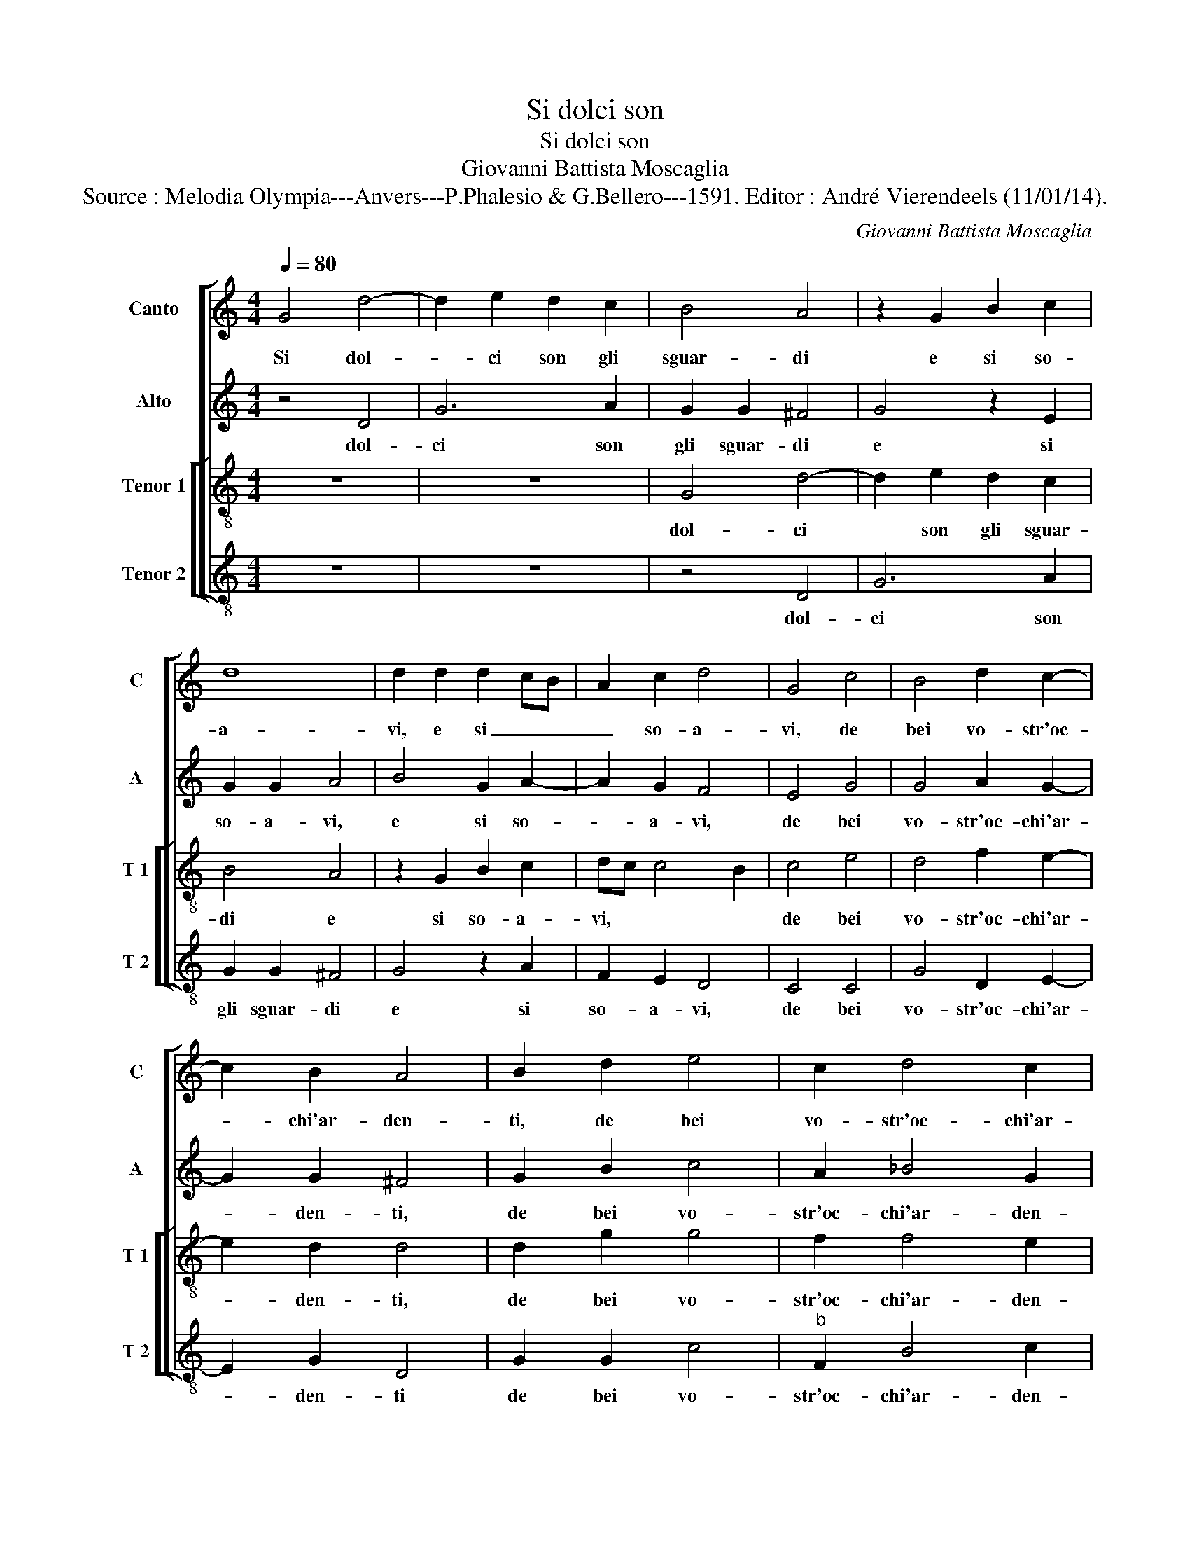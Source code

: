 X:1
T:Si dolci son
T:Si dolci son
T:Giovanni Battista Moscaglia
T:Source : Melodia Olympia---Anvers---P.Phalesio & G.Bellero---1591. Editor : André Vierendeels (11/01/14).
C:Giovanni Battista Moscaglia
%%score [ 1 2 [ 3 4 ] ]
L:1/8
Q:1/4=80
M:4/4
K:C
V:1 treble nm="Canto" snm="C"
V:2 treble nm="Alto" snm="A"
V:3 treble-8 nm="Tenor 1" snm="T 1"
V:4 treble-8 nm="Tenor 2" snm="T 2"
V:1
 G4 d4- | d2 e2 d2 c2 | B4 A4 | z2 G2 B2 c2 | d8 | d2 d2 d2 cB | A2 c2 d4 | G4 c4 | B4 d2 c2- | %9
w: Si dol-|* ci son gli|sguar- di|e si so-|a-|vi, e si _ _|_ so- a-|vi, de|bei vo- str'oc-|
 c2 B2 A4 | B2 d2 e4 | c2 d4 c2 | B2 c4 B2 | c4 e4 | d2 e2 c3 d | e4 d2 B2- | B2 c4 d2- | %17
w: * chi'ar- den-|ti, de bei|vo- str'oc- chi'ar-|den- * *|ti, che|ben ch'hab- bia- *|* te del|_ mio cor|
 d2 e2 d4 | e4 A4 | B4 ^c2 d2 | d2 ^cB c4 | d8 | z8 | z8 | d8 | c8 | B4 d4 | e4 ^c4 | d8 | d8 | %30
w: _ le chia-|vi, del|mio cor le|chia- * * *|vi,|||dol-|ci|mi son|_ per|voi|gli'a-|
 d4 e4 | d8 | c8 | z8 | z2 e2 f2 d2- | dc _B2 A4 | B4 d2 dd | B2 c2 A4 | G4 z4 | d2 dd B2 c2 | A8 | %41
w: spri tor-|men-|ti,||per- o ca-|* ra mia vi-|ta, da- te- mi|sem- pre'a- i-|ta,|da- te- mi sem- pre'a-|i-|
 B4 z2 B2 | c2 e3 d ^c2 | d4 A4 | z2 e2 f2 d2- | dc _B2 A4 | B4 d2 dd | B2 c2 A4 | G4 z4 | %49
w: ta, per-|o ca- ra mia|vi- ta,|per- o ca-|* ra mia vi-|ta, da- te- mi|sem- pre'a- i-|ta,|
 d2 dd B2 c2 | A8 | B8 |] %52
w: da- te- mi sem- pre'a-|i-|ta.|
V:2
 z4 D4 | G6 A2 | G2 G2 ^F4 | G4 z2 E2 | G2 G2 A4 | B4 G2 A2- | A2 G2 F4 | E4 G4 | G4 A2 G2- | %9
w: dol-|ci son|gli sguar- di|e si|so- a- vi,|e si so-|_ a- vi,|de bei|vo- str'oc- chi'ar-|
 G2 G2 ^F4 | G2 B2 c4 | A2 _B4 G2 | G8 | G4 z2 c2 | B2 c2 A3 B | c2 BA B2 d2 | G4 A4 | %17
w: * den- ti,|de bei vo-|str'oc- chi'ar- den-|ti,|che ben|ch'hab- bia- te *|* * * * del|mio cor|
 B2 c2 c2 B2 | c4 c2 A2 | G3 F E2 A2 | A8 | A8- | A8 | z4 G4- | G4 F4- | F4 E4 | G4 G4 | G4 A4 | %28
w: le chia- vi, *|del mio cor|le _ _ chia-|vi,|dol-|_|ci|* mi|_ son|per voi|gli'a- spri|
 A4 _B4 | A8 | B4 c4- | c4 B4 | c8 | z8 | z2 A2 A2 _B2- | BA G2 ^F4 | G4 D2 DD | G2 E2 ^F4 | %38
w: tor- men-|ti,|||per-||o ca- ra|* mia vi- ta,|da- te- mi sem-|pre'a- i- ta,|
 G4 z4 | D2 DD G3 E | ^F2 G4 F2 | G4 z2 G2 | A2 c3 B A2 | A2 D2 z4 | z2 A2 A2 _B2- | BA G2 ^F4 | %46
w: de-|te- mi sem- pre'a- i-|ta, * *|per- o|ca- ra mia vi-|ta, per-|o ca- ra|* mia vi- ta,|
 G4 D2 DD | G2 E2 ^F4 | G4 z4 | D2 DD G3 E | ^F2 G4 F2 | G8 |] %52
w: da- te- mi sem-|pre'a- i- ta,|da-|te- mi sem- pre'a- i-|ta. * *|Si|
V:3
 z8 | z8 | G4 d4- | d2 e2 d2 c2 | B4 A4 | z2 G2 B2 c2 | dc c4 B2 | c4 e4 | d4 f2 e2- | e2 d2 d4 | %10
w: ||dol- ci|* son gli sguar-|di e|si so- a-|vi, * * *|de bei|vo- str'oc- chi'ar-|* den- ti,|
 d2 g2 g4 | f2 f4 e2 | d2 e2 d4 | e4 c4 | g2 e2 f4 | cd ef g4 | e4 f4 | g2 c2 g4 | c2 c4 d2- | %19
w: de bei vo-|str'oc- chi'ar- den-|ti, * *|che ben|ch'hab- bia- te|* * * * del|mio cor|le chia- v,|del mio cor|
 d2 e4 f2 | f2 ed e4 | f4 f4- | f4 e4- | e4 d4 | a4 a4 | a8 | z4 d4 | e8 | ^f4 g4- | g4 ^f4 | g8- | %31
w: _ le chia-|vi, * * *|dol- ci|* mi|_ son|per voi|gli'a-|spri|tor-|men- ti,||per-|
 g8 | z4 e4 | f2 a3 g f2 | e4 d4- | d4 z4 | d2 dd B2 B2 | e2 A2 d2 dd | B2 c2 A4 | B4 d2 e2 | d8 | %41
w: _|o|ca- ra mia vi-|ta, da-|_|te- mi sem- pre'a- i-|ta, da- te- mi sem-|pre'a- i- ta,|sem- pre'a- i-|ta,|
 d8 | z4 z2 e2 | f2 a3 g f2 | e4 d4- | d4 z4 | d2 dd B2 B2 | e2 A2 d2 dd | B2 c2 A4 | B4 d2 e2 | %50
w: per-|o|ca- ra mia vi-|ta, da-|_|te- mi sem- pre'a- i-|ta, da- te- mi sem-|pre'a- i- ta,|sem- 'a- i-|
 d8 | d8 |] %52
w: ta,|pe-|
V:4
 z8 | z8 | z4 D4 | G6 A2 | G2 G2 ^F4 | G4 z2 A2 | F2 E2 D4 | C4 C4 | G4 D2 E2- | E2 G2 D4 | %10
w: ||dol-|ci son|gli sguar- di|e si|so- a- vi,|de bei|vo- str'oc- chi'ar-|* den- ti|
 G2 G2 c4 |"^b" F2 B4 c2 | G8 | C8 | z8 | z8 | z8 | z8 | z4 F4 | G4 A2 D2 | A8 | D4 d4- | d4 c4- | %23
w: de bei vo-|str'oc- chi'ar- den-|ti,|del|||||mio|cor le chia-|vi,|dol- ci|* mi|
 c4 B4 | d8 | A8 | e4 B4 | c4 A4 | d8- | d8 | G8- | G8 | z4 A4 | d2 f3 e d2 | ^c4 d4 | %35
w: _ son|per|voi|gli'a- spri|tor- men-|ti,||per-|_|o|ca- ra mia vi-|ta, da-|
 G2 GG d2 D2 | G4 G4 | z4 D2 DD | G2 E2 ^F4 | G2 G4 C2 | D8 | G8 | z4 z2 A2 | d2 f3 e d2 | ^c4 d4 | %45
w: te- mi sem- pre'a- i-|ta, da-|te- mi sem-|pre'a- i- ta,|sem- pre'a- i-|ta,|per-|o|ca- ra mia vi-|ta, de-|
 G2 GG d2 D2 | G4 G4 | z4 D2 DD | G2 E2 ^F4 | G2 G4 C2 | D8 | G8 |] %52
w: te- mi sem- pre'a- i-|ta, da-|te- mi sem-|pre'a- i- ta,|sem- pre'a- i-|ta||

